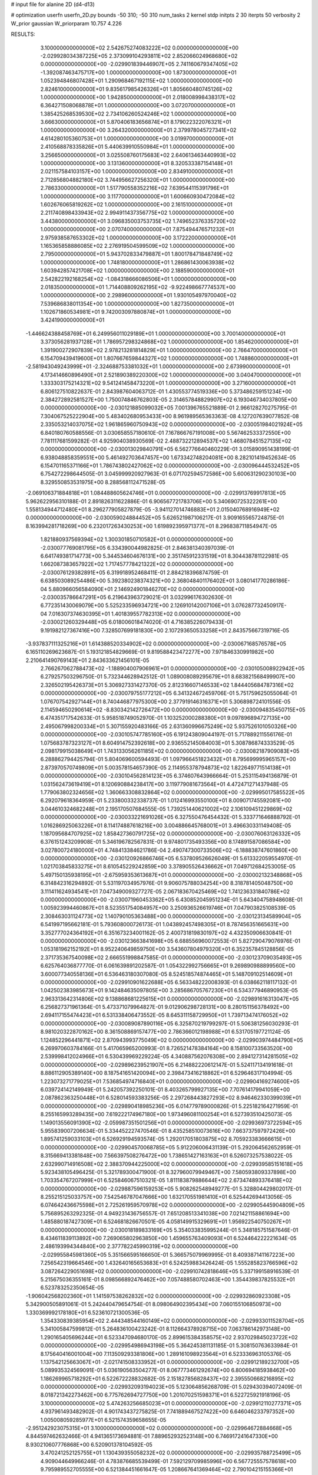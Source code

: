 # input file for alanine 2D (d4-d13)

# optimization
userfn       userfn_2D.py
bounds       -50 310; -50 310
num_tasks    2
kernel       stdp
initpts      2 30
iterpts      50
verbosity    2
W_prior      gaussian
W_priorparam 10.757 4.226



RESULTS:
  3.100000000000000E+02  2.542675274083222E+02  0.000000000000000E+00      -2.029928034387225E+05
  2.373099104293811E+02  2.852066024968680E+02  0.000000000000000E+00      -2.029901839446907E+05
  2.741160679347405E+02 -1.392087463475717E+00  1.000000000000000E+00       1.873000000000000E+01
  1.052394846807428E+01  1.290968467192115E+02  1.000000000000000E+00       2.824610000000000E+01
  9.835617985426326E+01  1.805660480745126E+02  1.000000000000000E+00       1.942850000000000E+01
  2.018008998438317E+02  6.364271508068878E+01  1.000000000000000E+00       3.072070000000000E+01
  1.385425268539530E+02  2.734106260524246E+02  1.000000000000000E+00       3.666300000000000E+01
  5.870406183656874E+01  8.179022322076321E+01  1.000000000000000E+00       3.264320000000000E+01
  2.379978045727341E+02  4.614280105360753E+01  1.000000000000000E+00       3.019970000000000E+01
  2.410568878335826E+01  5.440639910550984E+01  1.000000000000000E+00       3.256650000000000E+01
  3.025508760175683E+02  2.640613463440993E+02  1.000000000000000E+00       3.131360000000000E+01
  8.320533387154148E+01  2.021157584103157E+00  1.000000000000000E+00       2.834910000000000E+01
  2.712856804882180E+02  3.744956627256320E+01  1.000000000000000E+00       2.786330000000000E+01
  1.517790558352216E+02  7.639544115391796E+01  1.000000000000000E+00       3.117700000000000E+01
  1.600660930472084E+02  1.602676065819262E+02  1.000000000000000E+00       2.161510000000000E+01
  2.211740898433943E+02  2.994911437356775E+02  1.000000000000000E+00       3.443800000000000E+01
  3.096835003753735E+02  1.749652376335720E+02  1.000000000000000E+00       2.070740000000000E+01
  7.875494476571232E+01  2.975938587653302E+02  1.000000000000000E+00       3.172220000000000E+01
  1.165365858886085E+02  2.276919504599509E+02  1.000000000000000E+00       2.795000000000000E+01
  5.943702833479887E+01  1.800178471848749E+02  1.000000000000000E+00       1.748180000000000E+01
  1.286861430063938E+02  1.603942857421708E+02  1.000000000000000E+00       2.188590000000000E+01
  2.542822192168254E+02 -1.084318666086506E+01  1.000000000000000E+00       2.018350000000000E+01
  1.714408809262195E+02 -9.922498667774537E+00  1.000000000000000E+00       2.298960000000000E+01
  1.930105497970040E+02  7.539686838011354E+00  1.000000000000000E+00       1.827350000000000E+01
  1.102671860534981E+01  9.742003097880874E+01  1.000000000000000E+00       3.424190000000000E+01
 -1.446624388458769E+01  6.249956011029189E+01  1.000000000000000E+00       3.700140000000000E+01
  3.373056281937128E+01  1.786957298324868E+02  1.000000000000000E+00       1.854620000000000E+01
  1.391900272907839E+02  2.978213281814829E+01  1.000000000000000E+00       2.766470000000000E+01
  6.154709439419600E+01  1.807667659844327E+02  1.000000000000000E+00       1.748860000000000E+01
 -2.581943049243999E+01 -2.324688753381032E+01  1.000000000000000E+00       2.673990000000000E+01
  4.173414660896490E+01  2.521890389220300E+02  1.000000000000000E+00       3.040470000000000E+01
  1.333303175214321E+02  9.541241458473220E+01  1.000000000000000E+00       3.271600000000000E+01       6.806127510822637E-01  2.843987604063712E-01       1.430553774519336E+00  5.373486259151234E+00  2.384272892581527E+00  1.750074846762803E-05
  2.314657848829907E+02  6.193046734037805E+00  0.000000000000000E+00      -2.030121885099032E+05       7.001396765521889E-01  2.966128270275795E-01       7.304067525222904E+00  5.483402680953433E+00  8.961989565363363E-08  4.127207639077852E-08
  2.335053214037075E+02  1.961865960750943E+02  0.000000000000000E+00      -2.030051984021924E+05       6.840180760588556E-01  3.030658557180610E-01       7.167866767191008E+00  5.567462533372550E+00  7.781117681599282E-01  4.925904038930569E-02
  2.488732212894537E+02  1.468078451527135E+02  0.000000000000000E+00      -2.030013029840791E+05       6.562776640460229E-01  3.015890951438199E-01       6.938048858359551E+00  5.461492703647457E+00  1.673342748204081E+00  8.282101419452634E-05
  6.154701165371166E+01  1.786743802427062E+02  0.000000000000000E+00      -2.030096444532452E+05       6.754272298644505E-01  3.045999920927963E-01       6.071702594572586E+00  5.600631290230103E+00  8.329550853531975E+00  8.288568112471528E-05
 -2.069106371884818E+01  1.084488605624746E+01  0.000000000000000E+00      -2.029913769917813E+05       5.962622956310188E-01  2.891826311622886E-01       6.906567721783706E+00  5.340690725322261E+00  1.558134944712480E+01  8.296277905827879E-05
 -3.941127014746883E+01  2.015040768916949E+02  0.000000000000000E+00      -2.030059024884452E+05       5.626521987106217E-01  3.909165565724875E-01       8.163994281718269E+00  6.232017263430253E+00  1.619892395971377E+01  8.296838711854947E-05
  1.821880937569394E+02  1.300301850710582E+01  0.000000000000000E+00      -2.030077769081795E+05       6.334390044982825E-01  2.846381340397039E-01       6.641749381714773E+00  5.344534604676131E+00  2.351745912331519E+01  8.304438781122981E-05
  1.662087383657922E+02  1.717457778421322E+02  0.000000000000000E+00      -2.030076129382891E+05       6.319918952468411E-01  2.884218396874759E-01       6.638503089254486E+00  5.392380238374321E+00  2.368048401176402E+01  3.080141770286186E-04
  5.880966056584090E+01  2.146924901846270E+02  0.000000000000000E+00      -2.030035786647291E+05       6.219643963729021E-01  3.032996176302630E-01       6.772351430069079E+00  5.525233596934721E+00  2.126910142007106E+01  3.076287732450917E-04
  7.016307374630395E+01  1.401839557782313E+02  0.000000000000000E+00      -2.030021260329448E+05       6.018006018474020E-01  4.716385226079433E-01       9.191982127367416E+00  7.328507699181830E+00  2.107293650533258E+01  2.843575667319716E-05
 -3.937837111325216E+01  1.614388520334902E+02  0.000000000000000E+00      -2.030067168576578E+05       6.165110269623687E-01  5.193121854829669E-01       9.819588423472277E+00  7.971846330991982E+00  2.210641490769143E+01  2.843633621456101E-05
  2.766267062788473E+02 -1.188904007906961E+01  0.000000000000000E+00      -2.030105008922942E+05       6.279257503296750E-01  5.732344628942512E-01       1.089008089295679E+01  8.683821568499907E+00  2.326502195426373E+01  5.306927331427370E-05
  2.812316607146533E+02  1.844405684787316E+02  0.000000000000000E+00      -2.030079755177212E+05       6.341324672459706E-01  5.751759625055064E-01       1.076707542927144E+01  8.740446877975300E+00  2.377919146316371E+01  5.306898724101556E-05
  2.114594650290614E+02 -8.830342142726472E+00  0.000000000000000E+00      -2.030094835450715E+05       6.474351717542633E-01  5.958518749052970E-01       1.103252000288380E+01  9.097896894727135E+00  2.495067998200334E+01  5.307155920483166E-05
  2.631360996675249E+02  5.937526101050326E+00  0.000000000000000E+00      -2.030105747785160E+05       6.191243809044197E-01  5.717889211556176E-01       1.075683787323127E+01  8.604914752392618E+00  2.936552145084003E+01  5.308786874333529E-05
  2.098179915038649E+01  1.743133056261185E+02  0.000000000000000E+00      -2.030082187909083E+05       6.288862794425794E-01  5.804069600594493E-01       1.097966451823432E+01  8.795699995965157E+00  2.873970570749809E+01  5.003578154657390E-05
  2.114955378794873E+02  1.822649771514138E+01  0.000000000000000E+00      -2.030104562814123E+05       6.374607643966664E-01  5.253115494136879E-01       1.031562473619419E+01  8.120690884238417E+00  3.119779081673564E+01  4.472471271437948E-05
  1.779063802324656E+02  1.360663308832864E+02  0.000000000000000E+00      -2.029995017585522E+05       6.292079618364959E-01  5.233800332338737E-01       1.012416993550100E+01  8.009071745592081E+00  3.044610324682248E+01  2.195170507684555E-05
  1.739251440621002E+02  2.106109451229869E+02  0.000000000000000E+00      -2.030033221691026E+05       6.327550476454432E-01  5.333771646888792E-01       1.016286925063226E+01  8.114174887618216E+00  3.004886645768001E+01  3.496630331149408E-05
  1.187095684707925E+02  1.858427360791725E+02  0.000000000000000E+00      -2.030076063126332E+05       6.376151243209908E-01  5.346196782567831E-01       9.974801735493356E+00  8.174891587086584E+00  3.027800724180000E+01  4.748413384621786E-04
  2.490747300733506E+02 -6.188838747601860E+00  0.000000000000000E+00      -2.030120926866746E+05       6.537809526626049E-01  5.613322059554970E-01       1.021703845833275E+01  8.610545229242859E+00  3.378905526436662E+01  7.049712684253005E-05
  5.497150135938195E+01 -2.675959353613687E+01  0.000000000000000E+00      -2.030002132348868E+05       6.314842316294892E-01  5.531197034957976E-01       9.906075788034254E+00  8.318781405048750E+00  3.111411624934541E+01  7.047349009327727E-05
  2.067183670425469E+02  1.741236331840786E+02  0.000000000000000E+00      -2.030071960453362E+05       6.430852045951234E-01  5.643404758948608E-01       1.005923994460867E+01  8.523551754084957E+00  3.250936526619746E+01  7.047903825108539E-05
  2.308463031124773E+02  1.140790105363488E+00  0.000000000000000E+00      -2.030123134589904E+05       6.541997195662181E-01  5.793608000726173E-01       1.043892457498305E+01  8.787456351665631E+00  3.352777024364192E+01  6.351673234001162E-05
  2.400731819830197E+02  4.432350906630841E-01  0.000000000000000E+00      -2.030123663841698E+05       6.688556960072553E-01  5.827290479076976E-01       1.053181962152192E+01  8.952240649859750E+00  3.543607804979320E+01  6.352357845128856E-05
  2.371735367540098E+02  2.666551998847585E-01  0.000000000000000E+00      -2.030123709035493E+05       6.625764036877770E-01  6.061639891202587E-01       1.054322992756665E+01  9.269890988899560E+00  3.600077340558136E+01  6.536463180307080E-05
  8.524518574874465E+01  5.148709102514609E+01  0.000000000000000E+00      -2.029910901622688E+05       6.563348222008393E-01  6.038662118117132E-01       1.042502383985673E+01  9.142484635097805E+00  3.285686705767230E+01  6.534377946890953E-05
  2.963313642314806E+02  9.138868681225615E+01  0.000000000000000E+00      -2.029891616313047E+05       6.256827371961364E-01  5.473371079964827E-01       9.012906298728131E+00  8.280151156378492E+00  2.694117155474423E+01  6.531338406473552E-05
  8.645311158729950E+01  1.739713474176052E+02  0.000000000000000E+00      -2.030089087890116E+05       6.325870219799297E-01  5.506381256030293E-01       8.981020322870162E+00  8.361508869157477E+00  2.786366012198988E+01  6.531705197721124E-05
  1.124852296441871E+02  2.870943993775049E+02  0.000000000000000E+00      -2.029903974484790E+05       6.269970603784166E-01  5.417065965200993E-01       8.726521478384164E+00  8.158100733563520E+00  2.539998412024966E+01  6.530439969229224E-05
  4.340887562076308E+00  2.894127314281505E+02  0.000000000000000E+00      -2.029896239521907E+05       6.214882220612147E-01  5.524117134191618E-01       8.886112905389140E+00  8.187541651420094E+00  2.398473416218862E+01  6.529646317104994E-05
  1.223073271779025E+01  7.536854974716840E+01  0.000000000000000E+00      -2.029904169274600E+05       6.039724142149949E-01  5.242057392250101E-01       8.403265799927135E+00  7.707614179941059E+00  2.087862363250448E+01  6.528014593383256E-05
  2.297268443827293E+02  8.946462330399039E+01  0.000000000000000E+00      -2.029890418985236E+05       6.014779789000826E-01  5.225182164271959E-01       8.255165993289435E+00  7.619222174967180E+00  1.973496081100254E+01  6.527393510425073E-05
  1.149013556091390E+02 -2.059987351501256E+01  0.000000000000000E+00      -2.029936973722594E+05       5.955839007206634E-01  5.334452227470546E-01       8.435258510073616E+00  7.663737597972426E+00  1.895741259033103E+01  6.526929194593574E-05
  1.292017051803875E+02  8.705923383666615E+01  0.000000000000000E+00      -2.029904570068785E+05       5.912206006431139E-01  5.292064562652959E-01       8.315669413381848E+00  7.566397508276472E+00  1.738651427163163E+01  6.526073257538022E-05
  2.632990714916508E+02  2.388370944225000E+02  0.000000000000000E+00      -2.029939585151618E+05       5.923438105496425E-01  5.321789300471900E-01       8.327960079949467E+00  7.580593809337898E+00  1.703354767207999E+01  6.525846067510321E-05
  1.811183879886644E+02  2.673474893376418E+02  0.000000000000000E+00      -2.029887596159253E+05       5.908262548949277E-01  5.328804429802017E-01       8.255215125033757E+00  7.542546787047666E+00  1.632170551981410E+01  6.525442694413056E-05
  6.074642436675598E+01  2.725261959570978E+02  0.000000000000000E+00      -2.029905445904809E+05       5.756895263292325E-01  4.949231436756557E-01       7.651208513341038E+00  7.021421158861694E+00  1.485880187427309E+01  6.524681826670501E-05
  4.058149915329691E+01  1.956922540750267E+01  0.000000000000000E+00      -2.030018189833169E+05       5.354033835995244E-01  5.348185751587646E-01       8.434611839113892E+00  7.269065802963850E+00  1.459655763409093E+01  6.524464222221634E-05
  2.486193994344840E+00  2.377782245990319E+02  0.000000000000000E+00      -2.029955845981360E+05       5.351566595166650E-01  5.366575079969995E-01       8.409387141167223E+00  7.256542319664546E+00  1.432640165653683E+01  6.524259883426424E-05
  1.555285823766596E+02  3.087264229051698E+02  0.000000000000000E+00      -2.029910742818646E+05       5.337199158916539E-01  5.215675036355161E-01       8.098566892476462E+00  7.057488580702463E+00  1.354439837825532E+01  6.523783252350654E-05
 -1.906042568202360E+01  1.141597538262832E+02  0.000000000000000E+00      -2.029932860923308E+05       5.342900505891061E-01  5.242440479654754E-01       8.098064902395434E+00  7.060155106850973E+00  1.330369992178180E+01  6.523610721300536E-05
  1.354330839385954E+02  2.444348544160149E+02  0.000000000000000E+00      -2.029933011528704E+05       5.341005847599812E-01  5.264836100423242E-01       8.112664378928715E+00  7.063786142973148E+00  1.290165405696244E+01  6.523347094680170E-05
  2.899615384358575E+02  2.937029845023722E+02  0.000000000000000E+00      -2.029954986943198E+05       5.364245381131185E-01  5.308150763633984E-01       8.175640416001004E+00  7.113509293381806E+00  1.289161098923564E+01  6.523336963105376E-05
  1.137542125663067E+01 -2.021741508333952E+01  0.000000000000000E+00      -2.029912189232700E+05       5.089935324569091E-01  5.036190563504277E-01       8.067773461292674E+00  6.800694185938462E+00  1.186269965718292E+01  6.522672228832682E-05
  2.151827856828437E+02  2.395550668216895E+02  0.000000000000000E+00      -2.029932093194023E+05       5.123064856268709E-01  5.029430394072409E-01       8.018721342273462E+00  6.775762694727750E+00  1.201070251598371E+01  6.522725921918196E-05
  3.100000000000000E+02  5.474263256685023E+01  0.000000000000000E+00      -2.029912110277371E+05       4.937961493482902E-01  4.901743437275825E-01       7.741889467527422E+00  6.646046233797352E+00  1.005008059285977E+01  6.521574359658655E-05
 -2.951242923075315E+01  3.100000000000000E+02  0.000000000000000E+00      -2.029964672884668E+05       4.844597462632466E-01  4.941365173694881E-01       7.889652932523148E+00  6.746917241647330E+00  8.930210607776868E+00  6.520901378104592E-05
  3.470241252125755E+01  1.130439355058232E+02  0.000000000000000E+00      -2.029935788725499E+05       4.909044649966246E-01  4.783876685539499E-01       7.592129709985996E+00  6.567725557578618E+00  9.795989552705555E+00  6.521384451661647E-05
  1.208667641369464E+02  2.790104215155366E+01  0.000000000000000E+00      -2.029919172605769E+05       4.920299560188138E-01  4.803278932040977E-01       7.630089650823959E+00  6.592153311030867E+00  9.563073471517191E+00  6.521233159503786E-05